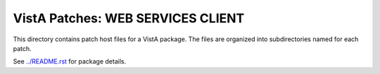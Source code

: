 ==================================
VistA Patches: WEB SERVICES CLIENT
==================================

This directory contains patch host files for a VistA package.
The files are organized into subdirectories named for each patch.

See `<../README.rst>`__ for package details.
